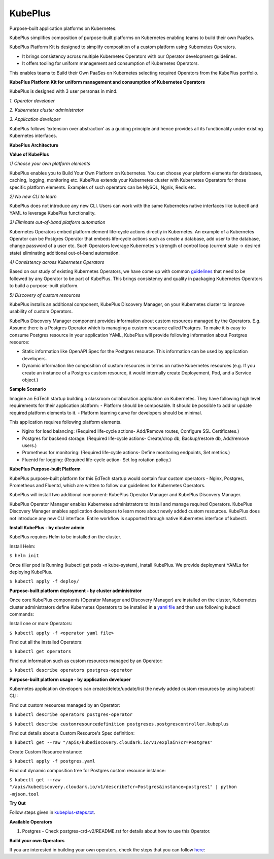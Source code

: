 =========
KubePlus
=========

Purpose-built application platforms on Kubernetes.

KubePlus simplifies composition of purpose-built platforms on Kubernetes enabling teams to build their own PaaSes. 

KubePlus Platform Kit is designed to simplify composition of a custom platform using Kubernetes Operators. 

* It brings consistency across multiple Kubernetes Operators with our Operator development guidelines. 

* It offers tooling for uniform management and consumption of Kubernetes Operators. 

This enables teams to Build their Own PaaSes on Kubernetes selecting required Operators from the KubePlus portfolio.


**KubePlus Platform Kit for uniform management and consumption of Kubernetes Operators**

KubePlus is designed with 3 user personas in mind. 

*1. Operator developer*

*2. Kubernetes cluster administrator*

*3. Application developer*

KubePlus follows ‘extension over abstraction’ as a guiding principle and hence provides all its functionality under existing Kubernetes interfaces.
 
.. image:: ./docs/KubePlus-Platform-Kit.jpg
   :scale: 75%
   :align: center

**KubePlus Architecture**

 
.. image:: ./docs/Architecture.jpg
   :scale: 75%
   :align: center


**Value of KubePlus**

*1) Choose your own platform elements*

KubePlus enables you to Build Your Own Platform on Kubernetes. You can choose your platform elements for databases, caching, logging, monitoring etc. 
KubePlus extends your Kubernetes cluster with Kubernetes Operators for those specific platform elements.
Examples of such operators can be MySQL, Ngnix, Redis etc. 

*2) No new CLI to learn*

KubePlus does not introduce any new CLI. Users can work with the same Kubernetes native interfaces like kubectl and YAML to leverage KubePlus functionality.


*3) Eliminate out-of-band platform automation*

Kubernetes Operators embed platform element life-cycle actions directly in Kubernetes. An example of a Kubernetes Operator can be Postgres Operator that 
embeds life-cycle actions such as create a database, add user to the database, change password of a user etc.
Such Operators leverage Kubernetes's strength of control loop (current state -> desired state) eliminating additional out-of-band automation.


*4) Consistency across Kubernetes Operators*

Based on our study of existing Kubernetes Operators, we have come up with common guidelines_
that need to be followed by any Operator to be part of KubePlus. 
This brings consistency and quality in packaging Kubernetes Operators to build a purpose-built platform.

.. _guidelines: https://github.com/cloud-ark/kubeplus/blob/master/Guidelines.md


*5) Discovery of custom resources*

KubePlus installs an additional component, KubePlus Discovery Manager, on your Kubernetes cluster to improve usability of custom Operators.

KubePlus Discovery Manager component provides information about custom resources managed by the Operators. E.g. Assume there is a Postgres Operator which is managing a custom resource called Postgres. To make it is easy to consume Postgres resource in your application YAML, KubePlus will provide following information about Postgres resource: 

- Static information like OpenAPI Spec for the Postgres resource. This information can be used by application developers.

- Dynamic information like composition of custom resources in terms on native Kubernetes resources (e.g. If you create an instance of a Postgres custom resource, it would internally create Deployement, Pod, and a Service object.)


**Sample Scenario**

Imagine an EdTech startup building a classroom collaboration application on Kubernetes. They have following high level requirements for their application platform:
- Platform should be composable. It should be possible to add or update required platform elements to it.
- Platform learning curve for developers should be minimal.

This application requires following platform elements.

- Nginx for load balancing: (Required life-cycle actions- Add/Remove routes, Configure SSL Certificates.)

- Postgres for backend storage: (Required life-cycle actions- Create/drop db, Backup/restore db, Add/remove users.)

- Prometheus for monitoring: (Required life-cycle actions- Define monitoring endpoints, Set metrics.)

- Fluentd for logging: (Required life-cycle action- Set log rotation policy.)


**KubePlus Purpose-built Platform**

KubePlus purpose-built platform for this EdTech startup would contain four custom operators - Nginx, Postgres, Prometheus and Fluentd, which are written to 
follow our guidelines for Kubernetes Operators.

KubePlus will install two additional component: KubePlus Operator Manager and KubePlus Discovery Manager. 

KubePlus Operator Manager enables Kubernetes administrators to install and manage required Operators. KubePlus Discovery Manager enables application developers to learn more about newly added custom resources.
KubePlus does not introduce any new CLI interface. Entire workflow is supported through native Kubernetes interface of kubectl. 


**Install KubePlus - by cluster admin**

KubePlus requires Helm to be installed on the cluster.

Install Helm:

``$ helm init``

Once tiller pod is Running (kubectl get pods -n kube-system), install KubePlus.
We provide deployment YAMLs for deploying KubePlus.

``$ kubectl apply -f deploy/``


**Purpose-built platform deployment - by cluster administrator**

Once core KubePlus components (Operator Manager and Discovery Manager) are installed on the cluster, Kubernetes cluster administrators define Kubernetes Operators to be installed in a `yaml file`__ and then use following kubectl commands: 

.. _operatoryaml: https://github.com/cloud-ark/kubeplus/blob/master/postgres-operator.yaml

__ operatoryaml_

Install one or more Operators:

``$ kubectl apply -f <operator yaml file>``

Find out all the installed Operators:

``$ kubectl get operators``

Find out information such as custom resources managed by an Operator:

``$ kubectl describe operators postgres-operator``



**Purpose-built platform usage - by application developer**

Kubernetes application developers can create/delete/update/list the newly added 
custom resources by using kubectl CLI:

Find out custom resources managed by an Operator:

``$ kubectl describe operators postgres-operator``

``$ kubectl describe customresourcedefinition postgreses.postgrescontroller.kubeplus``

Find out details about a Custom Resource's Spec definition:

``$ kubectl get --raw "/apis/kubediscovery.cloudark.io/v1/explain?cr=Postgres"``

Create Custom Resource instance:

``$ kubectl apply -f postgres.yaml``

Find out dynamic composition tree for Postgres custom resource instance:

``$ kubectl get --raw "/apis/kubediscovery.cloudark.io/v1/describe?cr=Postgres&instance=postgres1" | python -mjson.tool``


**Try Out**

Follow steps given in `kubeplus-steps.txt`__.

.. _steps: https://github.com/cloud-ark/kubeplus/blob/master/kubeplus-steps.txt

__ steps_



**Available Operators**

1) Postgres
   - Check postgres-crd-v2/README.rst for details about how to use this Operator.


**Build your own Operators**

If you are interested in building your own operators, check the steps that you can follow here_:

.. _here: https://github.com/cloud-ark/kubeplus/issues/14

